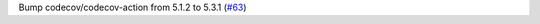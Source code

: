 Bump codecov/codecov-action from 5.1.2 to 5.3.1 (`#63 <https://github.com/Bibo-Joshi/chango/pull/63>`_)